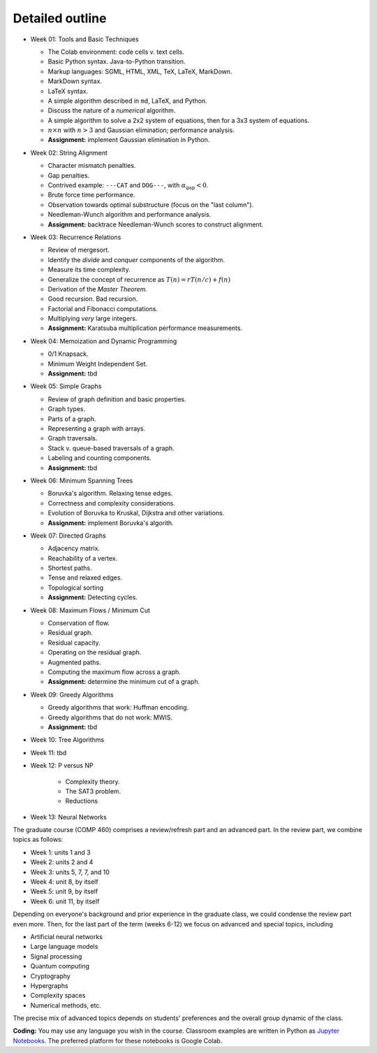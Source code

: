 
Detailed outline
----------------

* Week 01: Tools and Basic Techniques

  * The Colab environment: code cells v. text cells.
  * Basic Python syntax. Java-to-Python transition.
  * Markup languages: SGML, HTML, XML, TeX, LaTeX, MarkDown.
  * MarkDown syntax.
  * LaTeX syntax.
  * A simple algorithm described in ``md``, LaTeX, and Python. 
  * Discuss the nature of a *numerical* algorithm.
  * A simple algorithm to solve a 2x2 system of equations, then for a 3x3 system of equations. 
  * :math:`n\times n` with :math:`n>3` and Gaussian elimination; performance analysis.
  * **Assignment:** implement Gaussian elimination in Python.


* Week 02: String Alignment

  * Character mismatch penalties.
  * Gap penalties.
  * Contrived example: ``---CAT`` and ``DOG---``, with :math:`\alpha_\text{gap}<0`.
  * Brute force time performance.
  * Observation towards optimal substructure (focus on the "last column").
  * Needleman-Wunch algorithm and performance analysis.
  * **Assignment:** backtrace Needleman-Wunch scores to construct alignment. 


* Week 03: Recurrence Relations 

  * Review of mergesort.
  * Identify the *divide* and *conquer* components of the algorithm.
  * Measure its time complexity.
  * Generalize the concept of recurrence as :math:`T(n)=rT(n/c)+f(n)`
  * Derivation of the *Master Theorem.* 
  * Good recursion. Bad recursion. 
  * Factorial and Fibonacci computations. 
  * Multiplying *very* large integers.
  * **Assignment:** Karatsuba multiplication performance measurements.


* Week 04: Memoization and Dynamic Programming

  * 0/1 Knapsack. 
  * Minimum Weight Independent Set. 
  * **Assignment:** tbd


* Week 05: Simple Graphs 

  * Review of graph definition and basic properties. 
  * Graph types. 
  * Parts of a graph. 
  * Representing a graph with arrays. 
  * Graph traversals. 
  * Stack v. queue-based traversals of a graph. 
  * Labeling and counting components.
  * **Assignment:** tbd


* Week 06: Minimum Spanning Trees

  * Boruvka's algorithm. Relaxing tense edges. 
  * Correctness and complexity considerations. 
  * Evolution of Boruvka to Kruskal, Dijkstra and other variations.
  * **Assignment:** implement Boruvka's algorith.
  

* Week 07: Directed Graphs

  * Adjacency matrix. 
  * Reachability of a vertex. 
  * Shortest paths. 
  * Tense and relaxed edges.
  * Topological sorting
  * **Assignment:** Detecting cycles.


* Week 08: Maximum Flows / Minimum Cut

  * Conservation of flow.
  * Residual graph.
  * Residual capacity.
  * Operating on the residual graph.
  * Augmented paths.
  * Computing the maximum flow across a graph.
  * **Assignment:** determine the minimum cut of a graph.


* Week 09: Greedy Algorithms

  * Greedy algorithms that work: Huffman encoding.
  * Greedy algorithms that do not work: MWIS.
  * **Assignment:** tbd


* Week 10: Tree Algorithms


* Week 11: tbd


* Week 12: P versus NP

   * Complexity theory. 
   * The SAT3 problem.
   * Reductions


* Week 13: Neural Networks

The graduate course (COMP 460) comprises a review/refresh part and an advanced part. In the review part, we combine topics as follows:

- Week 1: units 1 and 3
- Week 2: units 2 and 4
- Week 3: units 5, 7, 7, and 10
- Week 4: unit 8, by itself
- Week 5: unit 9, by itself
- Week 6: unit 11, by itself

Depending on everyone's background and prior experience in the graduate class, we could condense the review part even more. Then, for the last part of the term (weeks 6-12) we focus on advanced and special topics, including

- Artificial neural networks
- Large language models
- Signal processing
- Quantum computing
- Cryptography
- Hypergraphs
- Complexity spaces
- Numerical methods, etc.

The precise mix of advanced topics depends on students' preferences and the overall group dynamic of the class.

**Coding:** You may use any language you wish in the course. Classroom examples are written in Python as `Jupyter Notebooks <https://en.wikipedia.org/wiki/Project_Jupyter>`__. The preferred platform for these notebooks is Google Colab.